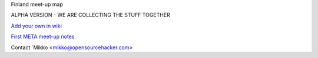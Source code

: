Finland meet-up map

ALPHA VERSION - WE ARE COLLECTING THE STUFF TOGETHER

`Add your own in wiki <https://github.com/miohtama/finmeetup/wiki/Finnish-meet-up-map>`_

`First META meet-up notes <https://github.com/miohtama/finmeetup/wiki/Finland-META-meet-up-notes-30.8.2012>`_

Contact `Mikko <mikko@opensourcehacker.com>
